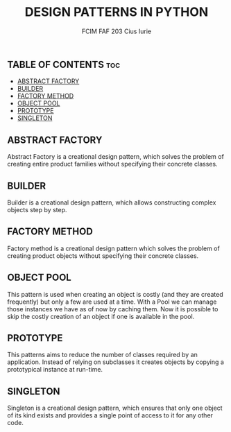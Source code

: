 #+TITLE: DESIGN PATTERNS IN PYTHON
#+AUTHOR: FCIM FAF 203 Cius Iurie

** TABLE OF CONTENTS :toc:
  - [[#abstract-factory][ABSTRACT FACTORY]]
  - [[#builder][BUILDER]]
  - [[#factory-method][FACTORY METHOD]]
  - [[#object-pool][OBJECT POOL]]
  - [[#prototype][PROTOTYPE]]
  - [[#singleton][SINGLETON]]

** ABSTRACT FACTORY

Abstract Factory is a creational design pattern, which solves the problem of creating entire product families without specifying their concrete classes.

** BUILDER

Builder is a creational design pattern, which allows constructing complex objects step by step.

** FACTORY METHOD

Factory method is a creational design pattern which solves the problem of creating product objects without specifying their concrete classes.

** OBJECT POOL

This pattern is used when creating an object is costly (and they are
created frequently) but only a few are used at a time. With a Pool we
can manage those instances we have as of now by caching them. Now it
is possible to skip the costly creation of an object if one is
available in the pool.

** PROTOTYPE

This patterns aims to reduce the number of classes required by an
application. Instead of relying on subclasses it creates objects by
copying a prototypical instance at run-time.

** SINGLETON

Singleton is a creational design pattern, which ensures that only one object of its kind exists and provides a single point of access to it for any other code.
